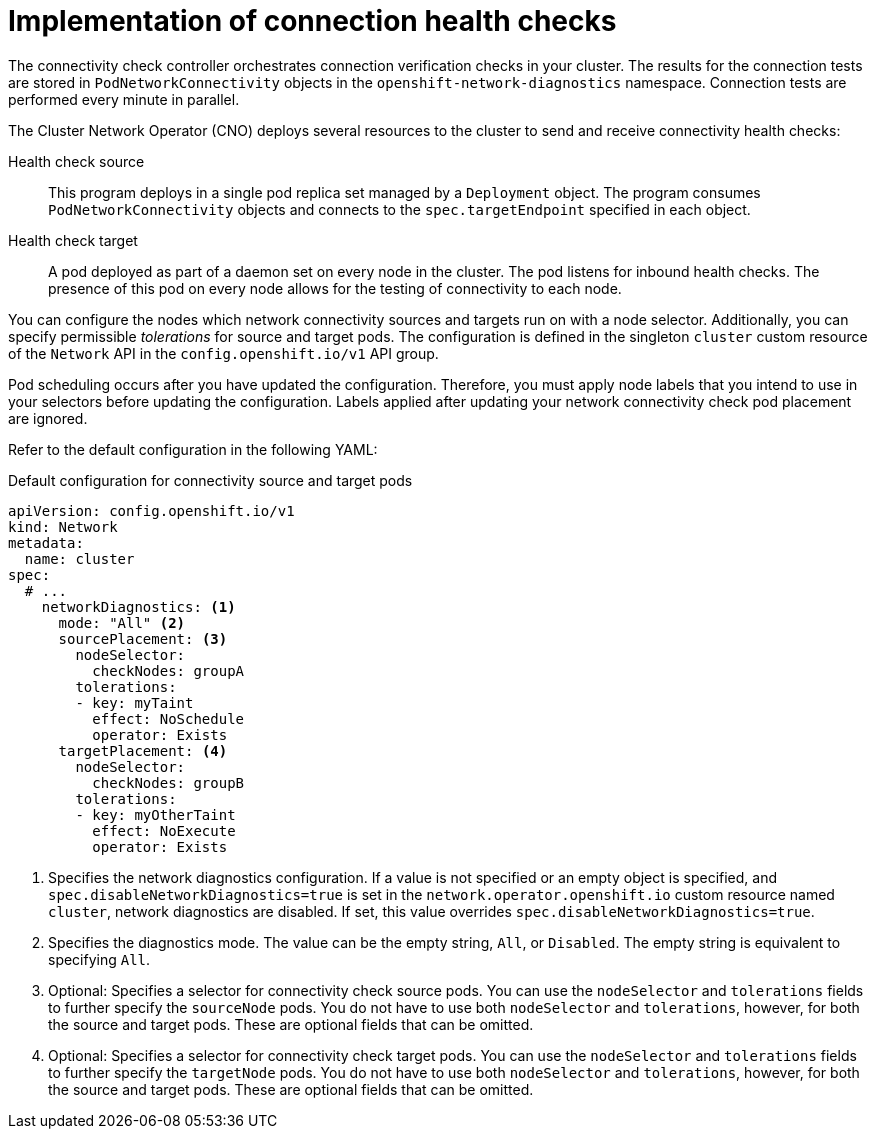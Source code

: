 // Module included in the following assemblies:
//
// * networking/verifying-connectivity-endpoint.adoc

[id="nw-pod-network-connectivity-implementation_{context}"]
= Implementation of connection health checks

The connectivity check controller orchestrates connection verification checks in your cluster. The results for the connection tests are stored in `PodNetworkConnectivity` objects in the `openshift-network-diagnostics` namespace. Connection tests are performed every minute in parallel.

The Cluster Network Operator (CNO) deploys several resources to the cluster to send and receive connectivity health checks:

Health check source:: This program deploys in a single pod replica set managed by a `Deployment` object. The program consumes `PodNetworkConnectivity` objects and connects to the `spec.targetEndpoint` specified in each object.

Health check target:: A pod deployed as part of a daemon set on every node in the cluster. The pod listens for inbound health checks. The presence of this pod on every node allows for the testing of connectivity to each node.

You can configure the nodes which network connectivity sources and targets run on with a node selector. Additionally, you can specify permissible _tolerations_ for source and target pods. The configuration is defined in the singleton `cluster` custom resource of the `Network` API in the `config.openshift.io/v1` API group.

Pod scheduling occurs after you have updated the configuration. Therefore, you must apply node labels that you intend to use in your selectors before updating the configuration. Labels applied after updating your network connectivity check pod placement are ignored.

Refer to the default configuration in the following YAML:

.Default configuration for connectivity source and target pods
[source,yaml]
----
apiVersion: config.openshift.io/v1
kind: Network
metadata:
  name: cluster
spec:
  # ...
    networkDiagnostics: <1>
      mode: "All" <2>
      sourcePlacement: <3>
        nodeSelector:
          checkNodes: groupA
        tolerations:
        - key: myTaint
          effect: NoSchedule
          operator: Exists
      targetPlacement: <4>
        nodeSelector:
          checkNodes: groupB
        tolerations:
        - key: myOtherTaint
          effect: NoExecute
          operator: Exists
----
<1> Specifies the network diagnostics configuration. If a value is not specified or an empty object is specified, and `spec.disableNetworkDiagnostics=true` is set in the `network.operator.openshift.io` custom resource named `cluster`, network diagnostics are disabled. If set, this value overrides `spec.disableNetworkDiagnostics=true`.
<2> Specifies the diagnostics mode. The value can be the empty string, `All`, or `Disabled`. The empty string is equivalent to specifying `All`.
<3> Optional: Specifies a selector for connectivity check source pods. You can use the `nodeSelector` and `tolerations` fields to further specify the `sourceNode` pods. You do not have to use both `nodeSelector` and `tolerations`, however, for both the source and target pods. These are optional fields that can be omitted.
<4> Optional: Specifies a selector for connectivity check target pods.
You can use the `nodeSelector` and `tolerations` fields to further specify the `targetNode` pods. You do not have to use both `nodeSelector` and `tolerations`, however, for both the source and target pods. These are optional fields that can be omitted.
